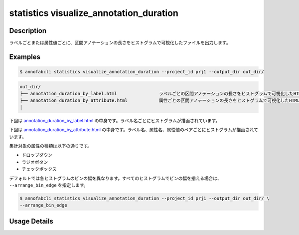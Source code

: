 ==========================================
statistics visualize_annotation_duration
==========================================

Description
=================================

ラベルごとまたは属性値ごとに、区間アノテーションの長さをヒストグラムで可視化したファイルを出力します。

Examples
=================================

.. code-block::

    $ annofabcli statistics visualize_annotation_duration --project_id prj1 --output_dir out_dir/


.. code-block::

    out_dir/ 
    ├── annotation_duration_by_label.html                ラベルごとの区間アノテーションの長さをヒストグラムで可視化したHTMLファイル
    ├── annotation_duration_by_attribute.html            属性ごとの区間アノテーションの長さをヒストグラムで可視化したHTMLファイル
    │




下図は `annotation_duration_by_label.html <https://kurusugawa-computer.github.io/annofab-cli/command_reference/statistics/visualize_annotation_duration/output/annotation_duration_by_label.html>`_ の中身です。ラベル名ごとにヒストグラムが描画されています。


.. image:: visualize_annotation_duration/img/annotation_duration_by_label.png
    :alt: annotation_duration_by_label.htmlの中身


下図は `annotation_duration_by_attribute.html <https://kurusugawa-computer.github.io/annofab-cli/command_reference/statistics/visualize_annotation_duration/output/annotation_duration_by_attribute.html>`_ の中身です。ラベル名、属性名、属性値のペアごとにヒストグラムが描画されています。

.. image:: visualize_annotation_duration/img/annotation_duration_by_attribute.png
    :alt: annotation_duration_by_attribute.htmlの中身

集計対象の属性の種類は以下の通りです。

* ドロップダウン
* ラジオボタン
* チェックボックス

デフォルトでは各ヒストグラムのビンの幅を異なります。すべてのヒストグラムでビンの幅を揃える場合は、 ``--arrange_bin_edge`` を指定します。


.. code-block::

    $ annofabcli statistics visualize_annotation_duration --project_id prj1 --output_dir out_dir/ \
    --arrange_bin_edge


.. image:: visualize_annotation_duration/img/annotation_duration_by_label__with_arrange_bin_edge.png
    :alt: annotation_duration_by_label.htmlの中身（--arrange_bin_edgeを指定）
    




Usage Details
=================================

.. argparse::
   :ref: annofabcli.statistics.visualize_annotation_duration.add_parser
   :prog: annofabcli statistics visualize_annotation_duration
   :nosubcommands:
   :nodefaultconst:
